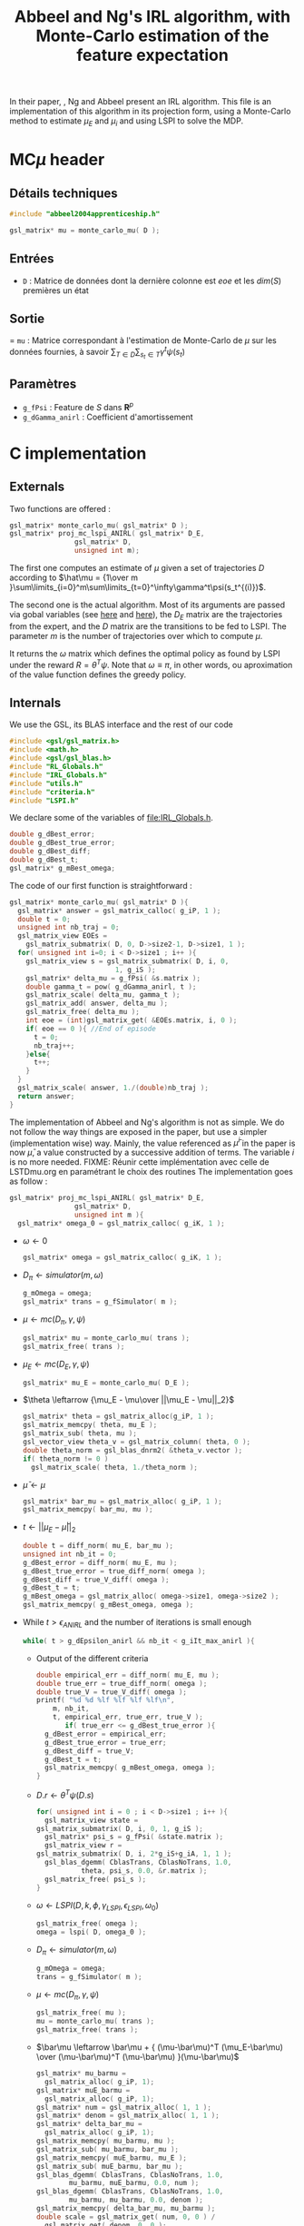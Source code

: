 #+TITLE: Abbeel and Ng's IRL algorithm, with Monte-Carlo estimation of the feature expectation
  
  In their paper, \cite{abbeel2004apprenticeship}, Ng and Abbeel present an IRL algorithm. This file is an implementation of this algorithm in its projection form, using a Monte-Carlo method to estimate $\mu_E$ and $\mu_i$ and using LSPI to solve the MDP.
* MC$\mu$ header
** Détails techniques  
#+begin_src C
#include "abbeel2004apprenticeship.h"

gsl_matrix* mu = monte_carlo_mu( D );
#+end_src
** Entrées
   - =D= : Matrice de données dont la dernière colonne est $eoe$ et les $dim(S)$ premières un état
** Sortie
   = =mu= : Matrice correspondant à l'estimation de Monte-Carlo de $\mu$ sur les données fournies, à savoir $\sum_{T \in D}\sum_{s_t\in T}\gamma^t\psi(s_t)$
** Paramètres
   - =g_fPsi= : Feature de $S$ dans $\mathbf{R}^p$
   - =g_dGamma_anirl= : Coefficient d'amortissement
* C implementation
** Externals
   Two functions are offered : 
   #+begin_src c :tangle abbeel2004apprenticeship.h :main no
gsl_matrix* monte_carlo_mu( gsl_matrix* D ); 
gsl_matrix* proj_mc_lspi_ANIRL( gsl_matrix* D_E,
				gsl_matrix* D,
				unsigned int m);
   #+end_src
   The first one computes an estimate of $\mu$ given a set of trajectories $D$ according to $\hat\mu = {1\over m }\sum\limits_{i=0}^m\sum\limits_{t=0}^\infty\gamma^t\psi(s_t^{(i)})$.

   The second one is the actual algorithm. Most of its arguments are passed via gobal variables (see [[file:RL_Globals.org][here]] and [[file:IRL_Gobals.org][here]]), the $D_E$ matrix are the trajectories from the expert, and the $D$ matrix are the transitions to be fed to LSPI. The parameter $m$ is the number of trajectories over which to compute $\mu$.

   It returns the $\omega$ matrix which defines the optimal policy as found by LSPI under the reward $R = \theta^T\psi$. Note that $\omega \equiv \pi$, in other words, ou aproximation of the value function defines the greedy policy.

** Internals
   We use the GSL, its BLAS interface and the rest of our code
   #+begin_src c :tangle abbeel2004apprenticeship.c :main no
#include <gsl/gsl_matrix.h>
#include <math.h>
#include <gsl/gsl_blas.h>
#include "RL_Globals.h"
#include "IRL_Globals.h"
#include "utils.h"
#include "criteria.h"
#include "LSPI.h"
   #+end_src


   We declare some of the variables of [[file:IRL_Globals.h]]. 
   #+begin_src c :tangle abbeel2004apprenticeship.c :main no
double g_dBest_error;
double g_dBest_true_error;
double g_dBest_diff;
double g_dBest_t;
gsl_matrix* g_mBest_omega;
   #+end_src
   
   The code of our first function is straightforward :
   #+begin_src c :tangle abbeel2004apprenticeship.c :main no
gsl_matrix* monte_carlo_mu( gsl_matrix* D ){
  gsl_matrix* answer = gsl_matrix_calloc( g_iP, 1 );
  double t = 0;
  unsigned int nb_traj = 0;
  gsl_matrix_view EOEs = 
    gsl_matrix_submatrix( D, 0, D->size2-1, D->size1, 1 ); 
  for( unsigned int i=0; i < D->size1 ; i++ ){
    gsl_matrix_view s = gsl_matrix_submatrix( D, i, 0, 
					      1, g_iS );
    gsl_matrix* delta_mu = g_fPsi( &s.matrix );
    double gamma_t = pow( g_dGamma_anirl, t );
    gsl_matrix_scale( delta_mu, gamma_t );
    gsl_matrix_add( answer, delta_mu );
    gsl_matrix_free( delta_mu );
    int eoe = (int)gsl_matrix_get( &EOEs.matrix, i, 0 );
    if( eoe == 0 ){ //End of episode
      t = 0;
      nb_traj++;
    }else{
      t++;
    }
  }
  gsl_matrix_scale( answer, 1./(double)nb_traj );
  return answer;
}
   #+end_src
   
   The implementation of Abbeel and Ng's algorithm is not as simple. We do not follow the way things are exposed in the paper, but use a simpler (implementation wise) way. Mainly, the value referenced as $\bar\mu^i$ in the paper is now $\bar\mu$, a value constructed by a successive addition of terms. The variable $i$ is no more needed.
   FIXME: Réunir cette implémentation avec celle de LSTDmu.org en paramétrant le choix des routines
   The implementation goes as follow :
   #+begin_src c :tangle abbeel2004apprenticeship.c :main no
gsl_matrix* proj_mc_lspi_ANIRL( gsl_matrix* D_E,
				gsl_matrix* D,
				unsigned int m ){
  gsl_matrix* omega_0 = gsl_matrix_calloc( g_iK, 1 );
   #+end_src
   - $\omega \leftarrow 0$
     #+begin_src c :tangle abbeel2004apprenticeship.c :main no
  gsl_matrix* omega = gsl_matrix_calloc( g_iK, 1 );
     #+end_src
   - $D_\pi \leftarrow simulator( m, \omega )$
     #+begin_src c :tangle abbeel2004apprenticeship.c :main no
  g_mOmega = omega;
  gsl_matrix* trans = g_fSimulator( m );
     #+end_src
   - $\mu \leftarrow mc( D_\pi, \gamma, \psi )$
     #+begin_src c :tangle abbeel2004apprenticeship.c :main no
  gsl_matrix* mu = monte_carlo_mu( trans );
  gsl_matrix_free( trans );
     #+end_src
   - $\mu_E \leftarrow mc( D_E, \gamma, \psi )$
     #+begin_src c :tangle abbeel2004apprenticeship.c :main no
  gsl_matrix* mu_E = monte_carlo_mu( D_E );
     #+end_src
   - $\theta \leftarrow {\mu_E - \mu\over ||\mu_E - \mu||_2}$
     #+begin_src c :tangle abbeel2004apprenticeship.c :main no
  gsl_matrix* theta = gsl_matrix_alloc(g_iP, 1 );
  gsl_matrix_memcpy( theta, mu_E );
  gsl_matrix_sub( theta, mu );
  gsl_vector_view theta_v = gsl_matrix_column( theta, 0 );
  double theta_norm = gsl_blas_dnrm2( &theta_v.vector );
  if( theta_norm != 0 )
    gsl_matrix_scale( theta, 1./theta_norm );
     #+end_src
   - $\bar\mu \leftarrow \mu$
     #+begin_src c :tangle abbeel2004apprenticeship.c :main no
     gsl_matrix* bar_mu = gsl_matrix_alloc( g_iP, 1 );
     gsl_matrix_memcpy( bar_mu, mu );
     #+end_src
   - $t \leftarrow ||\mu_E - \bar\mu||_2$
     #+begin_src c :tangle abbeel2004apprenticeship.c :main no
	double t = diff_norm( mu_E, bar_mu );
	unsigned int nb_it = 0;
	g_dBest_error = diff_norm( mu_E, mu );
	g_dBest_true_error = true_diff_norm( omega );
	g_dBest_diff = true_V_diff( omega );
	g_dBest_t = t;
	g_mBest_omega = gsl_matrix_alloc( omega->size1, omega->size2 );
	gsl_matrix_memcpy( g_mBest_omega, omega );
     #+end_src
   - While $t>\epsilon_{ANIRL}$ and the number of iterations is small enough
     #+begin_src c :tangle abbeel2004apprenticeship.c :main no
   while( t > g_dEpsilon_anirl && nb_it < g_iIt_max_anirl ){
     #+end_src
     - Output of the different criteria
       #+begin_src c :tangle abbeel2004apprenticeship.c :main no
    double empirical_err = diff_norm( mu_E, mu );
    double true_err = true_diff_norm( omega );
    double true_V = true_V_diff( omega );
    printf( "%d %d %lf %lf %lf %lf\n", 
	    m, nb_it,
	    t, empirical_err, true_err, true_V );
           if( true_err <= g_dBest_true_error ){
      g_dBest_error = empirical_err;
      g_dBest_true_error = true_err;
      g_dBest_diff = true_V;
      g_dBest_t = t;
      gsl_matrix_memcpy( g_mBest_omega, omega );
    }
       #+end_src
     - $D.r \leftarrow \theta^T\psi(D.s)$ 
       #+begin_src c :tangle abbeel2004apprenticeship.c :main no
    for( unsigned int i = 0 ; i < D->size1 ; i++ ){
      gsl_matrix_view state = 
	gsl_matrix_submatrix( D, i, 0, 1, g_iS );
      gsl_matrix* psi_s = g_fPsi( &state.matrix );
      gsl_matrix_view r = 
	gsl_matrix_submatrix( D, i, 2*g_iS+g_iA, 1, 1 );
      gsl_blas_dgemm( CblasTrans, CblasNoTrans, 1.0, 
		       theta, psi_s, 0.0, &r.matrix );
      gsl_matrix_free( psi_s );
    }
       #+end_src
     - $\omega \leftarrow LSPI(D,k,\phi,\gamma_{LSPI},\epsilon_{LSPI}, \omega_0)$
       #+begin_src c :tangle abbeel2004apprenticeship.c :main no
    gsl_matrix_free( omega );
    omega = lspi( D, omega_0 );
       #+end_src
     - $D_\pi \leftarrow simulator( m, \omega )$
       #+begin_src c :tangle abbeel2004apprenticeship.c :main no
    g_mOmega = omega;
    trans = g_fSimulator( m );
       #+end_src
     - $\mu \leftarrow mc( D_\pi, \gamma, \psi )$
       #+begin_src c :tangle abbeel2004apprenticeship.c :main no
    gsl_matrix_free( mu );
    mu = monte_carlo_mu( trans );
    gsl_matrix_free( trans );
       #+end_src
     - $\bar\mu \leftarrow \bar\mu + { (\mu-\bar\mu)^T (\mu_E-\bar\mu) \over (\mu-\bar\mu)^T (\mu-\bar\mu) }(\mu-\bar\mu)$
       #+begin_src c :tangle abbeel2004apprenticeship.c :main no
    gsl_matrix* mu_barmu = 
      gsl_matrix_alloc( g_iP, 1);
    gsl_matrix* muE_barmu = 
      gsl_matrix_alloc( g_iP, 1);
    gsl_matrix* num = gsl_matrix_alloc( 1, 1 );
    gsl_matrix* denom = gsl_matrix_alloc( 1, 1 );
    gsl_matrix* delta_bar_mu = 
      gsl_matrix_alloc( g_iP, 1);
    gsl_matrix_memcpy( mu_barmu, mu );
    gsl_matrix_sub( mu_barmu, bar_mu );
    gsl_matrix_memcpy( muE_barmu, mu_E );
    gsl_matrix_sub( muE_barmu, bar_mu );
    gsl_blas_dgemm( CblasTrans, CblasNoTrans, 1.0,
		    mu_barmu, muE_barmu, 0.0, num );
    gsl_blas_dgemm( CblasTrans, CblasNoTrans, 1.0,
		    mu_barmu, mu_barmu, 0.0, denom );
    gsl_matrix_memcpy( delta_bar_mu, mu_barmu );
    double scale = gsl_matrix_get( num, 0, 0 ) / 
      gsl_matrix_get( denom, 0, 0 );
    gsl_matrix_scale( delta_bar_mu, scale );
    gsl_matrix_add( bar_mu, delta_bar_mu );
    gsl_matrix_free( num );
    gsl_matrix_free( denom );
    gsl_matrix_free( mu_barmu );
    gsl_matrix_free( muE_barmu );
    gsl_matrix_free( delta_bar_mu );
       #+end_src
     - $\theta \leftarrow {\mu_E - \bar\mu\over ||\mu_E - \bar\mu||_2}$
       #+begin_src c :tangle abbeel2004apprenticeship.c :main no
    gsl_matrix_memcpy( theta, mu_E );
    gsl_matrix_sub( theta, bar_mu );
    theta_v = gsl_matrix_column( theta, 0 );
    theta_norm = gsl_blas_dnrm2( &theta_v.vector );
    if( theta_norm != 0 )
      gsl_matrix_scale( theta, 1./theta_norm );
       #+end_src
     - $t\leftarrow ||\mu_E - \bar\mu||_2$
       #+begin_src c :tangle abbeel2004apprenticeship.c :main no
    t = diff_norm( mu_E, bar_mu );
    nb_it++;
  }
       #+end_src
   -  Last Output of the different criteria
     #+begin_src c :tangle abbeel2004apprenticeship.c :main no
  double empirical_err = diff_norm( mu_E, mu );
  double true_err = true_diff_norm( omega );
  double true_V = true_V_diff( omega );
  printf( "%d %d %lf %lf %lf %lf\n", 
	  m, nb_it, 
	  t, empirical_err, true_err, true_V );
  if( true_err <= g_dBest_true_error ){
    g_dBest_error = empirical_err;
    g_dBest_true_error = true_err;
    g_dBest_diff = true_V;
    g_dBest_t = t;
    gsl_matrix_memcpy( g_mBest_omega, omega );
  }
  gsl_matrix_free( omega_0 );
  gsl_matrix_free( mu );
  gsl_matrix_free( mu_E );
  gsl_matrix_free( bar_mu );
  gsl_matrix_free( theta );
  gsl_matrix_free( omega );
  return g_mBest_omega;
}
     #+end_src
** Makefile rules
   Some rules to tangle the source files :
   #+srcname: a2a_code_make
  #+begin_src makefile
abbeel2004apprenticeship.c: abbeel2004apprenticeship.org 
	$(call tangle,"abbeel2004apprenticeship.org")

abbeel2004apprenticeship.h: abbeel2004apprenticeship.org 
	$(call tangle,"abbeel2004apprenticeship.org")
  #+end_src

   A rule to create the object file :
  #+srcname: a2a_c2o_make
  #+begin_src makefile
abbeel2004apprenticeship.o: abbeel2004apprenticeship.c abbeel2004apprenticeship.h LSPI.h utils.h RL_Globals.h IRL_Globals.h criteria.h
	$(call c2obj,"abbeel2004apprenticeship.c")
  #+end_src

   A rule to clean the mess :
  #+srcname: a2a_clean_make
  #+begin_src makefile
a2a_clean:
	find . -maxdepth 1 -iname "abbeel2004apprenticeship.h"   | xargs $(XARGS_OPT) rm
	find . -maxdepth 1 -iname "abbeel2004apprenticeship.c"   | xargs $(XARGS_OPT) rm 
	find . -maxdepth 1 -iname "abbeel2004apprenticeship.o"   | xargs $(XARGS_OPT) rm
  #+end_src
